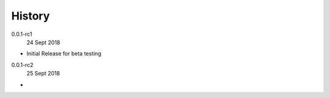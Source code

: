 History
-------

0.0.1-rc1
    24 Sept 2018

- Initial Release for beta testing

0.0.1-rc2
    25 Sept 2018

- 